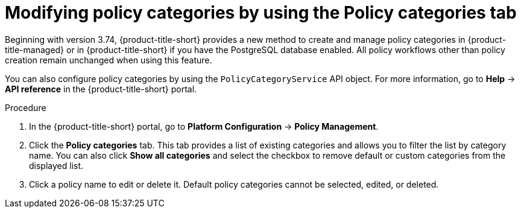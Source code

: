 // Module included in the following assemblies:
//
// * operating/manage_security_policies/about-security-policies.adoc
:_mod-docs-content-type: PROCEDURE
[id="modify-policy-categories-using-tab_{context}"]
= Modifying policy categories by using the Policy categories tab

Beginning with version 3.74, {product-title-short} provides a new method to create and manage policy categories in {product-title-managed} or in {product-title-short} if you have the PostgreSQL database enabled. All policy workflows other than policy creation remain unchanged when using this feature.

You can also configure policy categories by using the `PolicyCategoryService` API object. For more information, go to *Help* -> *API reference* in the {product-title-short} portal.

.Procedure

. In the {product-title-short} portal, go to *Platform Configuration* -> *Policy Management*.
. Click the *Policy categories* tab. This tab provides a list of existing categories and allows you to filter the list by category name. You can also click *Show all categories* and select the checkbox to remove default or custom categories from the displayed list.
. Click a policy name to edit or delete it. Default policy categories cannot be selected, edited, or deleted.
